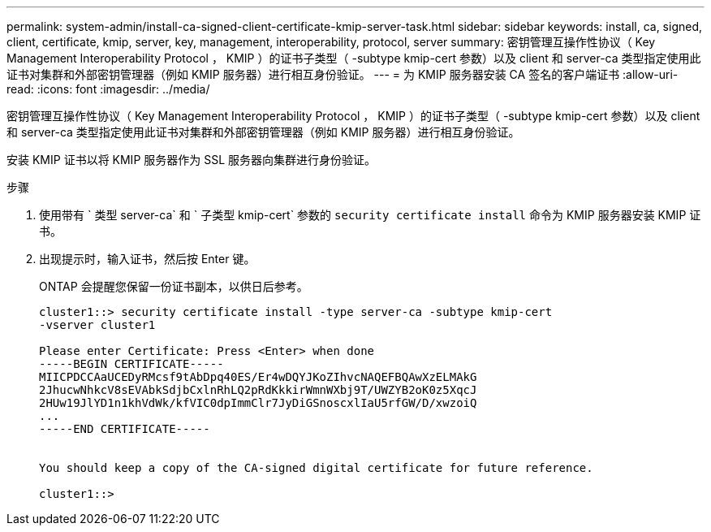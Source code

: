 ---
permalink: system-admin/install-ca-signed-client-certificate-kmip-server-task.html 
sidebar: sidebar 
keywords: install, ca, signed, client, certificate, kmip, server, key, management, interoperability, protocol, server 
summary: 密钥管理互操作性协议（ Key Management Interoperability Protocol ， KMIP ）的证书子类型（ -subtype kmip-cert 参数）以及 client 和 server-ca 类型指定使用此证书对集群和外部密钥管理器（例如 KMIP 服务器）进行相互身份验证。 
---
= 为 KMIP 服务器安装 CA 签名的客户端证书
:allow-uri-read: 
:icons: font
:imagesdir: ../media/


[role="lead"]
密钥管理互操作性协议（ Key Management Interoperability Protocol ， KMIP ）的证书子类型（ -subtype kmip-cert 参数）以及 client 和 server-ca 类型指定使用此证书对集群和外部密钥管理器（例如 KMIP 服务器）进行相互身份验证。

安装 KMIP 证书以将 KMIP 服务器作为 SSL 服务器向集群进行身份验证。

.步骤
. 使用带有 ` 类型 server-ca` 和 ` 子类型 kmip-cert` 参数的 `security certificate install` 命令为 KMIP 服务器安装 KMIP 证书。
. 出现提示时，输入证书，然后按 Enter 键。
+
ONTAP 会提醒您保留一份证书副本，以供日后参考。

+
[listing]
----
cluster1::> security certificate install -type server-ca -subtype kmip-cert
-vserver cluster1

Please enter Certificate: Press <Enter> when done
-----BEGIN CERTIFICATE-----
MIICPDCCAaUCEDyRMcsf9tAbDpq40ES/Er4wDQYJKoZIhvcNAQEFBQAwXzELMAkG
2JhucwNhkcV8sEVAbkSdjbCxlnRhLQ2pRdKkkirWmnWXbj9T/UWZYB2oK0z5XqcJ
2HUw19JlYD1n1khVdWk/kfVIC0dpImmClr7JyDiGSnoscxlIaU5rfGW/D/xwzoiQ
...
-----END CERTIFICATE-----


You should keep a copy of the CA-signed digital certificate for future reference.

cluster1::>
----

